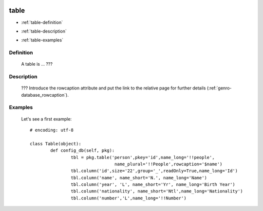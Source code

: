 	.. _genro-database_table:

=====
table
=====

- :ref:`table-definition`

- :ref:`table-description`

- :ref:`table-examples`

	.. _table-definition:

Definition
==========

	A table is ... ???

	.. _table-description:

Description
===========

	??? Introduce the rowcaption attribute and put the link to the relative page for further details (:ref:`genro-database_rowcaption`).
	

	.. _table-examples:

Examples
========

	Let's see a first example::

		# encoding: utf-8
		
		class Table(object):
			def config_db(self, pkg):
				tbl = pkg.table('person',pkey='id',name_long='!!people',
				                 name_plural='!!People',rowcaption='$name')
				tbl.column('id',size='22',group='_',readOnly=True,name_long='Id')
				tbl.column('name', name_short='N.', name_long='Name')
				tbl.column('year', 'L', name_short='Yr', name_long='Birth Year')
				tbl.column('nationality', name_short='Ntl',name_long='Nationality')
				tbl.column('number','L',name_long='!!Number')
	 